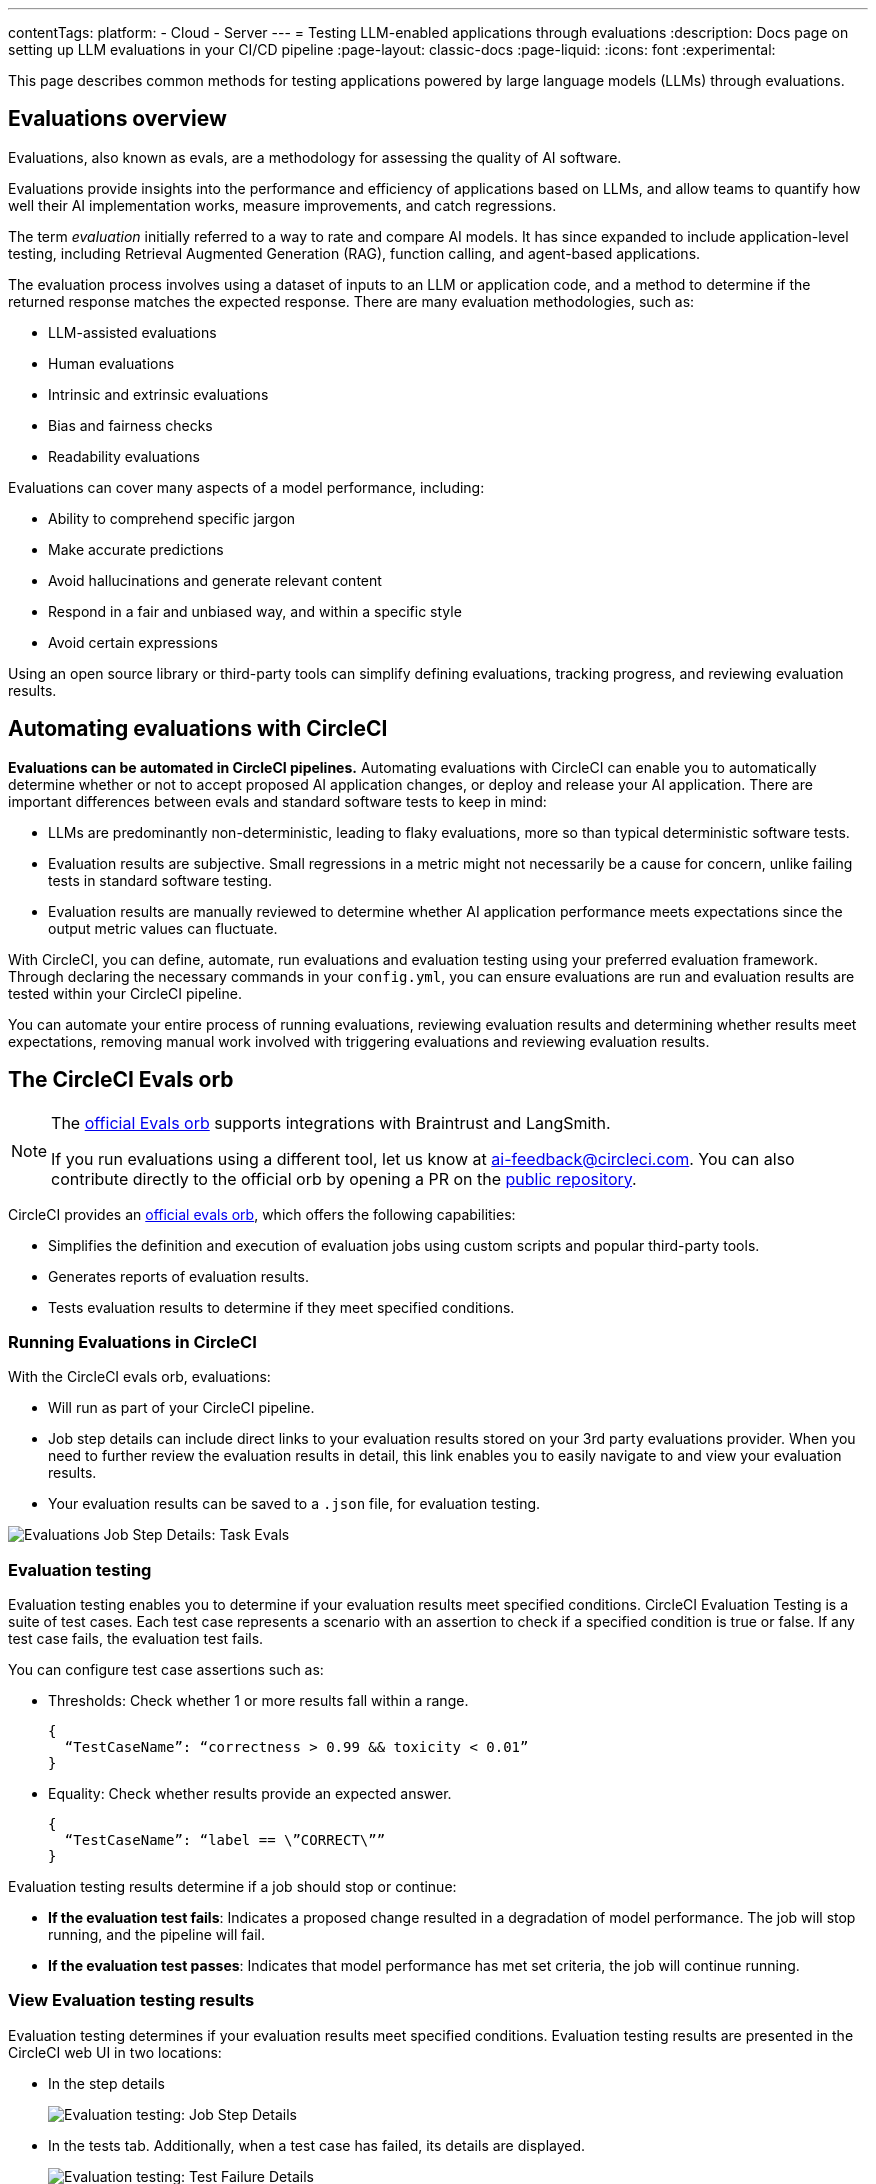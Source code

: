 ---
contentTags:
  platform:
    - Cloud
    - Server
---
= Testing LLM-enabled applications through evaluations
:description: Docs page on setting up LLM evaluations in your CI/CD pipeline
:page-layout: classic-docs
:page-liquid:
:icons: font
:experimental:

This page describes common methods for testing applications powered by large language models (LLMs) through evaluations.

== Evaluations overview

Evaluations, also known as evals, are a methodology for assessing the quality of AI software.

Evaluations provide insights into the performance and efficiency of applications based on LLMs, and allow teams to quantify how well their AI implementation works, measure improvements, and catch regressions.

The term _evaluation_ initially referred to a way to rate and compare AI models. It has since expanded to include application-level testing, including Retrieval Augmented Generation (RAG), function calling, and agent-based applications.

The evaluation process involves using a dataset of inputs to an LLM or application code, and a method to determine if the returned response matches the expected response. There are many evaluation methodologies, such as:

* LLM-assisted evaluations
* Human evaluations
* Intrinsic and extrinsic evaluations
* Bias and fairness checks
* Readability evaluations

Evaluations can cover many aspects of a model performance, including:

* Ability to comprehend specific jargon
* Make accurate predictions
* Avoid hallucinations and generate relevant content
* Respond in a fair and unbiased way, and within a specific style
* Avoid certain expressions

Using an open source library or third-party tools can simplify defining evaluations, tracking progress, and reviewing evaluation results.

== Automating evaluations with CircleCI

*Evaluations can be automated in CircleCI pipelines.* Automating evaluations with CircleCI can enable you to automatically determine whether or not to accept proposed AI application changes, or deploy and release your AI application.
There are important differences between evals and standard software tests to keep in mind:

* LLMs are predominantly non-deterministic, leading to flaky evaluations, more so than typical deterministic software tests.
* Evaluation results are subjective. Small regressions in a metric might not necessarily be a cause for concern, unlike failing tests in standard software testing.
* Evaluation results are manually reviewed to determine whether AI application performance meets expectations since the output metric values can fluctuate.

With CircleCI, you can define, automate, run evaluations and evaluation testing using your preferred evaluation framework. Through declaring the necessary commands in your `config.yml`,  you can ensure evaluations are run and evaluation results are tested within your CircleCI pipeline.

You can automate your entire process of running evaluations, reviewing evaluation results and determining whether results meet expectations, removing manual work involved with triggering evaluations and reviewing evaluation results.

== The CircleCI Evals orb

[NOTE]
====
The link:https://circleci.com/developer/orbs/orb/circleci/evals[official Evals orb] supports integrations with Braintrust and LangSmith.

If you run evaluations using a different tool, let us know at mailto:ai-feedback@circleci.com[]. You can also contribute directly to the official orb by opening a PR on the link:https://github.com/CircleCI-Public/ai-evals-orb[public repository].
====

CircleCI provides an link:https://circleci.com/developer/orbs/orb/circleci/evals[official evals orb], which offers the following capabilities:

* Simplifies the definition and execution of evaluation jobs using custom scripts and popular third-party tools.
* Generates reports of evaluation results.
* Tests evaluation results to determine if they meet specified conditions.

=== Running Evaluations in CircleCI

With the CircleCI evals orb, evaluations:

* Will run as part of your CircleCI pipeline.
* Job step details can include direct links to your evaluation results stored on your 3rd party evaluations provider. When you need to further review the evaluation results in detail, this link enables you to easily navigate to and view your evaluation results.
* Your evaluation results can be saved to a `.json` file, for evaluation testing.

image::/docs/assets/img/docs/llmops/eval-job-run-eval-step.png[Evaluations Job Step Details: Task Evals]

=== Evaluation testing

Evaluation testing enables you to determine if your evaluation results meet specified conditions. CircleCI Evaluation Testing is a suite of test cases. Each test case represents a scenario with an assertion to check if a specified condition is true or false. If any test case fails, the evaluation test fails.

You can configure test case assertions such as:

* Thresholds: Check whether 1 or more results fall within a range.
+
[,shell]
----
{
  “TestCaseName”: “correctness > 0.99 && toxicity < 0.01”
}
----

* Equality: Check whether results provide an expected answer.
+
[,shell]
----
{
  “TestCaseName”: “label == \”CORRECT\””
}
----

Evaluation testing results determine if a job should stop or continue:

* **If the evaluation test fails**: Indicates a proposed change resulted in a degradation of model performance. The job will stop running, and the pipeline will fail.
* **If the evaluation test passes**: Indicates that model performance has met set criteria, the job will continue running.

=== View Evaluation testing results

Evaluation testing determines if your evaluation results meet specified conditions. Evaluation testing results are presented in the CircleCI web UI in two locations:

* In the step details
+
image::/docs/assets/img/docs/llmops/eval-job-eval-test-step.png[Evaluation testing: Job Step Details]

* In the tests tab. Additionally, when a test case has failed, its details are displayed.
+
image::/docs/assets/img/docs/llmops/eval-test-fail-detail.png[Evaluation testing: Test Failure Details]

== Storing credentials for your evaluations
CircleCI makes it easy to store your credentials for LLM providers as well as LLMOps tools.

* Navigate to **Project Settings > LLMOps** to enter, verify, and access your OpenAI secrets.
* Here, you can also find a starting template for your `config.yml` file.
* You can save the credentials for your evaluation platform, including Braintrust and LangSmith. These credentials can then be used when setting up a pipeline that uses the Evals orb.
* To get started, navigate to **Project Settings > LLMOps**

image::/docs/assets/img/docs/llmops/create-context.png[Project Settings > LLMOPS: Create Context Modal Window in CircleCI]
image::/docs/assets/img/docs/llmops/openai-context.png[Project Settings > LLMOPS: View contexts in CircleCI]



